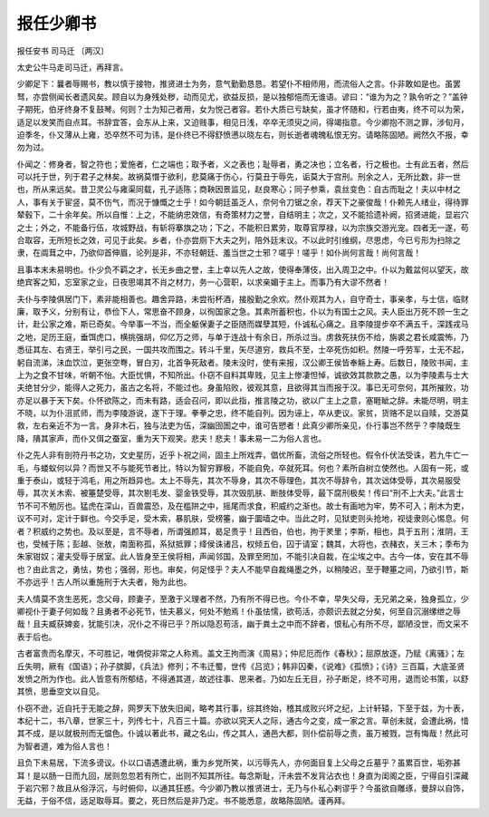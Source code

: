 ===================
报任少卿书
===================

报任安书
司马迁 〔两汉〕

太史公牛马走司马迁，再拜言。

少卿足下：曩者辱赐书，教以慎于接物，推贤进士为务，意气勤勤恳恳。若望仆不相师用，而流俗人之言。仆非敢如是也。虽罢驽，亦尝侧闻长者遗风矣。顾自以为身残处秽，动而见尤，欲益反损，是以独郁悒而无谁语。谚曰：“谁为为之？孰令听之？”盖钟子期死，伯牙终身不复鼓琴。何则？士为知己者用，女为悦己者容。若仆大质已亏缺矣，虽才怀随和，行若由夷，终不可以为荣，适足以发笑而自点耳。书辞宜答，会东从上来，又迫贱事，相见日浅，卒卒无须臾之间，得竭指意。今少卿抱不测之罪，涉旬月，迫季冬，仆又薄从上雍，恐卒然不可为讳，是仆终已不得舒愤懑以晓左右，则长逝者魂魄私恨无穷。请略陈固陋。阙然久不报，幸勿为过。

仆闻之：修身者，智之符也；爱施者，仁之端也；取予者，义之表也；耻辱者，勇之决也；立名者，行之极也。士有此五者，然后可以托于世，列于君子之林矣。故祸莫憯于欲利，悲莫痛于伤心，行莫丑于辱先，诟莫大于宫刑。刑余之人，无所比数，非一世也，所从来远矣。昔卫灵公与雍渠同载，孔子适陈；商鞅因景监见，赵良寒心；同子参乘，袁丝变色：自古而耻之！夫以中材之人，事有关于宦竖，莫不伤气，而况于慷慨之士乎！如今朝廷虽乏人，奈何令刀锯之余，荐天下之豪俊哉！仆赖先人绪业，得待罪辇毂下，二十余年矣。所以自惟：上之，不能纳忠效信，有奇策材力之誉，自结明主；次之，又不能拾遗补阙，招贤进能，显岩穴之士；外之，不能备行伍，攻城野战，有斩将搴旗之功；下之，不能积日累劳，取尊官厚禄，以为宗族交游光宠。四者无一遂，苟合取容，无所短长之效，可见于此矣。乡者，仆亦尝厕下大夫之列，陪外廷末议。不以此时引维纲，尽思虑，今已亏形为扫除之隶，在阘茸之中，乃欲仰首伸眉，论列是非，不亦轻朝廷、羞当世之士邪？嗟乎！嗟乎！如仆尚何言哉！尚何言哉！

且事本末未易明也。仆少负不羁之才，长无乡曲之誉，主上幸以先人之故，使得奉薄伎，出入周卫之中。仆以为戴盆何以望天，故绝宾客之知，忘室家之业，日夜思竭其不肖之材力，务一心营职，以求亲媚于主上。而事乃有大谬不然者！

夫仆与李陵俱居门下，素非能相善也。趣舍异路，未尝衔杯酒，接殷勤之余欢。然仆观其为人，自守奇士，事亲孝，与士信，临财廉，取予义，分别有让，恭俭下人，常思奋不顾身，以徇国家之急。其素所蓄积也，仆以为有国士之风。夫人臣出万死不顾一生之计，赴公家之难，斯已奇矣。今举事一不当，而全躯保妻子之臣随而媒孽其短，仆诚私心痛之。且李陵提步卒不满五千，深践戎马之地，足历王庭，垂饵虎口，横挑强胡，仰亿万之师，与单于连战十有余日，所杀过当。虏救死扶伤不给，旃裘之君长咸震怖，乃悉征其左、右贤王，举引弓之民，一国共攻而围之。转斗千里，矢尽道穷，救兵不至，士卒死伤如积。然陵一呼劳军，士无不起，躬自流涕，沬血饮泣，更张空弮，冒白刃，北首争死敌者。陵未没时，使有来报，汉公卿王侯皆奉觞上寿。后数日，陵败书闻，主上为之食不甘味，听朝不怡。大臣忧惧，不知所出。仆窃不自料其卑贱，见主上惨凄怛悼，诚欲效其款款之愚，以为李陵素与士大夫绝甘分少，能得人之死力，虽古之名将，不能过也。身虽陷败，彼观其意，且欲得其当而报于汉。事已无可奈何，其所摧败，功亦足以暴于天下矣。仆怀欲陈之，而未有路，适会召问，即以此指，推言陵之功，欲以广主上之意，塞睚眦之辞。未能尽明，明主不晓，以为仆沮贰师，而为李陵游说，遂下于理。拳拳之忠，终不能自列。因为诬上，卒从吏议。家贫，货赂不足以自赎，交游莫救，左右亲近不为一言。身非木石，独与法吏为伍，深幽囹圄之中，谁可告愬者！此真少卿所亲见，仆行事岂不然乎？李陵既生降，隤其家声，而仆又佴之蚕室，重为天下观笑。悲夫！悲夫！事未易一二为俗人言也。

仆之先人非有剖符丹书之功，文史星历，近乎卜祝之间，固主上所戏弄，倡优所畜，流俗之所轻也。假令仆伏法受诛，若九牛亡一毛，与蝼蚁何以异？而世又不与能死节者比，特以为智穷罪极，不能自免，卒就死耳。何也？素所自树立使然也。人固有一死，或重于泰山，或轻于鸿毛，用之所趋异也。太上不辱先，其次不辱身，其次不辱理色，其次不辱辞令，其次诎体受辱，其次易服受辱，其次关木索、被箠楚受辱，其次剔毛发、婴金铁受辱，其次毁肌肤、断肢体受辱，最下腐刑极矣！传曰“刑不上大夫。”此言士节不可不勉厉也。猛虎在深山，百兽震恐，及在槛阱之中，摇尾而求食，积威约之渐也。故士有画地为牢，势不可入；削木为吏，议不可对，定计于鲜也。今交手足，受木索，暴肌肤，受榜箠，幽于圜墙之中。当此之时，见狱吏则头抢地，视徒隶则心惕息。何者？积威约之势也。及以至是，言不辱者，所谓强颜耳，曷足贵乎！且西伯，伯也，拘于羑里；李斯，相也，具于五刑；淮阴，王也，受械于陈；彭越、张敖，南面称孤，系狱抵罪；绛侯诛诸吕，权倾五伯，囚于请室；魏其，大将也，衣赭衣，关三木；季布为朱家钳奴；灌夫受辱于居室。此人皆身至王侯将相，声闻邻国，及罪至罔加，不能引决自裁，在尘埃之中。古今一体，安在其不辱也？由此言之，勇怯，势也；强弱，形也。审矣，何足怪乎？夫人不能早自裁绳墨之外，以稍陵迟，至于鞭箠之间，乃欲引节，斯不亦远乎！古人所以重施刑于大夫者，殆为此也。

夫人情莫不贪生恶死，念父母，顾妻子，至激于义理者不然，乃有所不得已也。今仆不幸，早失父母，无兄弟之亲，独身孤立，少卿视仆于妻子何如哉？且勇者不必死节，怯夫慕义，何处不勉焉！仆虽怯懦，欲苟活，亦颇识去就之分矣，何至自沉溺缧绁之辱哉！且夫臧获婢妾，犹能引决，况仆之不得已乎？所以隐忍苟活，幽于粪土之中而不辞者，恨私心有所不尽，鄙陋没世，而文采不表于后也。

古者富贵而名摩灭，不可胜记，唯倜傥非常之人称焉。盖文王拘而演《周易》；仲尼厄而作《春秋》；屈原放逐，乃赋《离骚》；左丘失明，厥有《国语》；孙子膑脚，《兵法》修列；不韦迁蜀，世传《吕览》；韩非囚秦，《说难》《孤愤》；《诗》三百篇，大底圣贤发愤之所为作也。此人皆意有所郁结，不得通其道，故述往事、思来者。乃如左丘无目，孙子断足，终不可用，退而论书策，以舒其愤，思垂空文以自见。

仆窃不逊，近自托于无能之辞，网罗天下放失旧闻，略考其行事，综其终始，稽其成败兴坏之纪，上计轩辕，下至于兹，为十表，本纪十二，书八章，世家三十，列传七十，凡百三十篇。亦欲以究天人之际，通古今之变，成一家之言。草创未就，会遭此祸，惜其不成，是以就极刑而无愠色。仆诚以著此书，藏之名山，传之其人，通邑大都，则仆偿前辱之责，虽万被戮，岂有悔哉！然此可为智者道，难为俗人言也！

且负下未易居，下流多谤议。仆以口语遇遭此祸，重为乡党所笑，以污辱先人，亦何面目复上父母之丘墓乎？虽累百世，垢弥甚耳！是以肠一日而九回，居则忽忽若有所亡，出则不知其所往。每念斯耻，汗未尝不发背沾衣也！身直为闺阁之臣，宁得自引深藏于岩穴邪？故且从俗浮沉，与时俯仰，以通其狂惑。今少卿乃教以推贤进士，无乃与仆私心剌谬乎？今虽欲自雕琢，曼辞以自饰，无益，于俗不信，适足取辱耳。要之，死日然后是非乃定。书不能悉意，故略陈固陋。谨再拜。